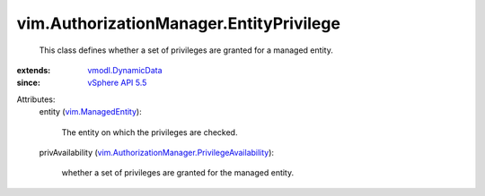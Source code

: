 .. _vSphere API 5.5: ../../vim/version.rst#vimversionversion9

.. _vmodl.DynamicData: ../../vmodl/DynamicData.rst

.. _vim.ManagedEntity: ../../vim/ManagedEntity.rst

.. _vim.AuthorizationManager.PrivilegeAvailability: ../../vim/AuthorizationManager/PrivilegeAvailability.rst


vim.AuthorizationManager.EntityPrivilege
========================================
  This class defines whether a set of privileges are granted for a managed entity.
:extends: vmodl.DynamicData_
:since: `vSphere API 5.5`_

Attributes:
    entity (`vim.ManagedEntity`_):

       The entity on which the privileges are checked.
    privAvailability (`vim.AuthorizationManager.PrivilegeAvailability`_):

       whether a set of privileges are granted for the managed entity.
